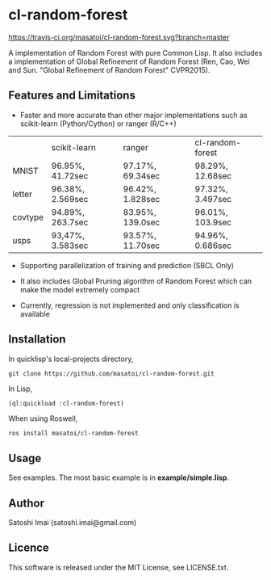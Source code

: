 * cl-random-forest

[[http://quickdocs.org/cl-random-forest/][http://quickdocs.org/badge/cl-random-forest.svg]]
[[https://travis-ci.org/masatoi/cl-random-forest][https://travis-ci.org/masatoi/cl-random-forest.svg?branch=master]]

A implementation of Random Forest with pure Common Lisp. It also includes a implementation of Global Refinement of Random Forest (Ren, Cao, Wei and Sun. "Global Refinement of Random Forest" CVPR2015).

** Features and Limitations

- Faster and more accurate than other major implementations such as scikit-learn (Python/Cython) or ranger (R/C++)

|         | scikit-learn     | ranger           | cl-random-forest |
| MNIST   | 96.95%, 41.72sec | 97.17%, 69.34sec | 98.29%, 12.68sec |
| letter  | 96.38%, 2.569sec | 96.42%, 1.828sec | 97.32%, 3.497sec |
| covtype | 94.89%, 263.7sec | 83.95%, 139.0sec | 96.01%, 103.9sec |
| usps    | 93,47%, 3.583sec | 93.57%, 11.70sec | 94.96%, 0.686sec |

- Supporting parallelization of training and prediction (SBCL Only)

- It also includes Global Pruning algorithm of Random Forest which can make the model extremely compact

- Currently, regression is not implemented and only classification is available

** Installation
In quicklisp's local-projects directory,

#+BEGIN_SRC 
git clone https://github.com/masatoi/cl-random-forest.git
#+END_SRC

In Lisp,

#+BEGIN_SRC lisp
(ql:quickload :cl-random-forest)
#+END_SRC

When using Roswell,

#+BEGIN_SRC 
ros install masatoi/cl-random-forest
#+END_SRC

** Usage
See examples. The most basic example is in *example/simple.lisp*.

** Author
Satoshi Imai (satoshi.imai@gmail.com)

** Licence
This software is released under the MIT License, see LICENSE.txt.
